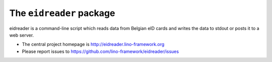=========================
The ``eidreader`` package
=========================




eidreader is a command-line script which reads data from Belgian eID
cards and writes the data to stdout or posts it to a web server.

- The central project homepage is
  http://eidreader.lino-framework.org
- Please report issues to
  https://github.com/lino-framework/eidreader/issues



